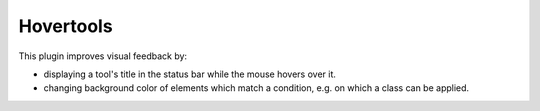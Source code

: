 Hovertools
==========

This plugin improves visual feedback by:

* displaying a tool's title in the status bar while the mouse hovers over it.
* changing background color of elements which match a condition, e.g. on which
  a class can be applied.

